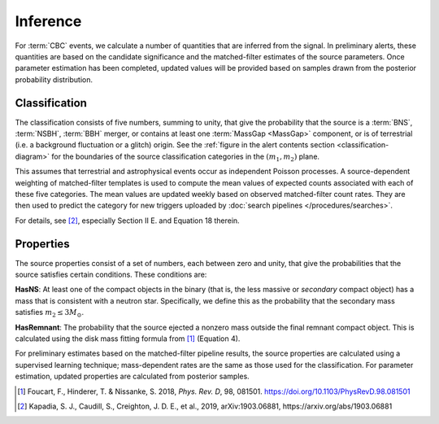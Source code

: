 Inference
=========

For :term:`CBC` events, we calculate a number of quantities that are inferred
from the signal. In preliminary alerts, these quantities are based on the
candidate significance and the matched-filter estimates of the source
parameters. Once parameter estimation has been completed, updated values will
be provided based on samples drawn from the posterior probability distribution.

Classification
--------------

The classification consists of five numbers, summing to unity, that give the
probability that the source is a :term:`BNS`, :term:`NSBH`, :term:`BBH` merger,
or contains at least one :term:`MassGap <MassGap>` component, or is of
terrestrial (i.e. a background fluctuation or a glitch) origin. See the
:ref:`figure in the alert contents section <classification-diagram>` for the
boundaries of the source classification categories in the :math:`(m_1, m_2)`
plane.

This assumes that terrestrial and astrophysical events occur as independent
Poisson processes. A source-dependent weighting of matched-filter templates is
used to compute the mean values of expected counts associated with each of
these five categories. The mean values are updated weekly based on observed
matched-filter count rates. They are then used to predict the category for new
triggers uploaded by :doc:`search pipelines </procedures/searches>`.

For details, see [#Pastro]_, especially Section II E. and Equation 18 therein.

Properties
----------

The source properties consist of a set of numbers, each between zero and unity,
that give the probabilities that the source satisfies certain conditions. These
conditions are:

**HasNS**: At least one of the compact objects in the binary (that is, the less
massive or *secondary* compact object) has a mass that is consistent with a
neutron star. Specifically, we define this as the probability that the
secondary mass satisfies :math:`m_2 \leq 3 M_{\odot}`.

**HasRemnant**: The probability that the source ejected a nonzero mass outside
the final remnant compact object. This is calculated using the disk mass
fitting formula from [#DiskMass]_ (Equation 4).

For preliminary estimates based on the matched-filter pipeline results, the
source properties are calculated using a supervised learning technique;
mass-dependent rates are the same as those used for the classification. For
parameter estimation, updated properties are calculated from posterior samples.

.. |prd| replace:: *Phys. Rev. D*

.. [#DiskMass]
   Foucart, F., Hinderer, T. & Nissanke, S. 2018, |prd|, 98, 081501.
   https://doi.org/10.1103/PhysRevD.98.081501

.. [#Pastro]
   Kapadia, S. J., Caudill, S., Creighton, J. D. E., et al., 2019, 
   arXiv:1903.06881, https://arxiv.org/abs/1903.06881
